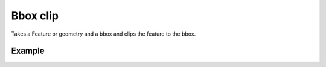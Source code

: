 Bbox clip
=========

Takes a Feature or geometry and a bbox and clips the feature to the bbox.

Example
-------

.. jupyter-execute::

